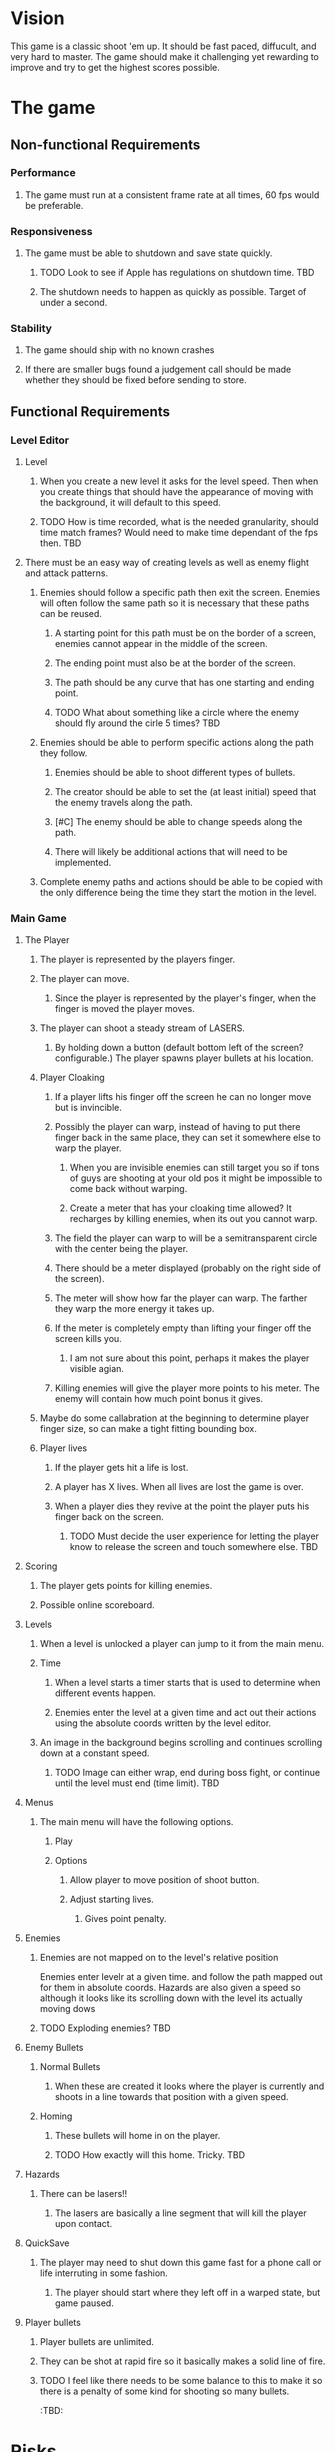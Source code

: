 * Vision
  This game is a classic shoot 'em up.  It should be fast paced, diffucult, and very hard to master.  The game should make it challenging yet rewarding to improve and try to get the highest scores possible.
* The game
** Non-functional Requirements
*** Performance
**** The game must run at a consistent frame rate at all times, 60 fps would be preferable.
*** Responsiveness
**** The game must be able to shutdown and save state quickly.
***** TODO Look to see if Apple has regulations on shutdown time. 	   :TBD:
***** The shutdown needs to happen as quickly as possible.  Target of under a second.
*** Stability
**** The game should ship with no known crashes
**** If there are smaller bugs found a judgement call should be made whether they should be fixed before sending to store.
** Functional Requirements
*** Level Editor
**** Level
***** When you create a new level it asks for the level speed.  Then when you create things that should have the appearance of moving with the background, it will default to this speed.
***** TODO How is time recorded, what is the needed granularity, should time match frames? Would need to make time dependant of the fps then. :TBD:
**** There must be an easy way of creating levels as well as enemy flight and attack patterns.
***** Enemies should follow a specific path then exit the screen.  Enemies will often follow the same path so it is necessary that these paths can be reused.
****** A starting point for this path must be on the border of a screen, enemies cannot appear in the middle of the screen.
****** The ending point must also be at the border of the screen.
****** The path should be any curve that has one starting and ending point.
****** TODO What about something like a circle where the enemy should fly around the cirle 5 times? :TBD:
***** Enemies should be able to perform specific actions along the path they follow.
****** Enemies should be able to shoot different types of bullets.
****** The creator should be able to set the (at least initial) speed that the enemy travels along the path.
****** [#C] The enemy should be able to change speeds along the path.
****** There will likely be additional actions that will need to be implemented.
***** Complete enemy paths and actions should be able to be copied with the only difference being the time they start the motion in the level.
*** Main Game
**** The Player
***** The player is represented by the players finger.
***** The player can move.
****** Since the player is represented by the player's finger, when the finger is moved the player moves.
***** The player can shoot a steady stream of LASERS.
****** By holding down a button (default bottom left of the screen? configurable.) The player spawns player bullets at his location.
***** Player Cloaking
****** If a player lifts his finger off the screen he can no longer move but is invincible.
****** Possibly the player can warp, instead of having to put there finger back in the same place, they can set it somewhere else to warp the player.
******* When you are invisible enemies can still target you so if tons of guys are shooting at your old pos it might be impossible to come back without warping.
******* Create a meter that has your cloaking time allowed?  It recharges by killing enemies, when its out you cannot warp.
****** The field the player can warp to will be a semitransparent circle with the center being the player.
****** There should be a meter displayed (probably on the right side of the screen).
****** The meter will show how far the player can warp. The farther they warp the more energy it takes up.
****** If the meter is completely empty than lifting your finger off the screen kills you.
******* I am not sure about this point, perhaps it makes the player visible agian.
****** Killing enemies will give the player more points to his meter.  The enemy will contain how much point bonus it gives.
***** Maybe do some callabration at the beginning to determine player finger size, so can make a tight fitting bounding box.
***** Player lives
****** If the player gets hit a life is lost.
****** A player has X lives.  When all lives are lost the game is over.
****** When a player dies they revive at the point the player puts his finger back on the screen.
******* TODO Must decide the user experience for letting the player know to release the screen and touch somewhere else. :TBD:
**** Scoring
***** The player gets points for killing enemies.
***** Possible online scoreboard.
**** Levels
***** When a level is unlocked a player can jump to it from the main menu.
***** Time
****** When a level starts a timer starts that is used to determine when different events happen.
****** Enemies enter the level at a given time and act out their actions using the absolute coords written by the level editor.
***** An image in the background begins scrolling and continues scrolling down at a constant speed.
****** TODO Image can either wrap, end during boss fight, or continue until the level must end (time limit). :TBD:
**** Menus
***** The main menu will have the following options.
****** Play
****** Options
******* Allow player to move position of shoot button.
******* Adjust starting lives.
******** Gives point penalty.
**** Enemies
***** Enemies are not mapped on to the level's relative position
      Enemies enter levelr at a given time. and follow the path mapped out for them in absolute coords.  Hazards are also given a speed so although it looks like its scrolling down with the level its actually moving dows
***** TODO Exploding enemies?						   :TBD:
**** Enemy Bullets
***** Normal Bullets
****** When these are created it looks where the player is currently and shoots in a line towards that position with a given speed.
***** Homing
****** These bullets will home in on the player.
****** TODO How exactly will this home.  Tricky.			   :TBD:
**** Hazards
***** There can be lasers!!
****** The lasers are basically a line segment that will kill the player upon contact.
**** QuickSave
***** The player may need to shut down this game fast for a phone call or life interruting in some fashion.
****** The player should start where they left off in a warped state, but game paused.
**** Player bullets
***** Player bullets are unlimited.
***** They can be shot at rapid fire so it basically makes a solid line of fire.
***** TODO I feel like there needs to be some balance to this to make it so there is a penalty of some kind for shooting so many bullets. 
  :TBD:
* Risks
** The player finger must track the player sprite very closely or the player will get killed unfairly  - 
*** DONE Resolution - build a prototype to determine if this will be a showstopper.
    Seems to me that a player cannot move their finger rapidly across the screen and avoid many enemies so this should be a non issue.
* Events and Responses
** Phone Call Comes In
*** QuickSave
